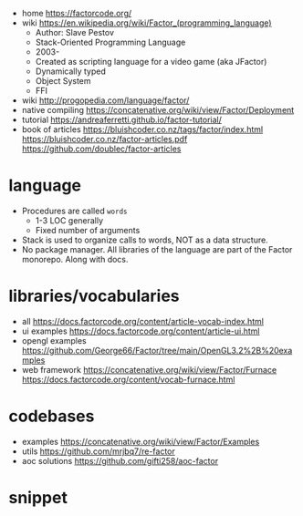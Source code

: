 - home https://factorcode.org/
- wiki https://en.wikipedia.org/wiki/Factor_(programming_language)
  - Author: Slave Pestov
  - Stack-Oriented Programming Language
  - 2003-
  - Created as scripting language for a video game (aka JFactor)
  - Dynamically typed
  - Object System
  - FFI

- wiki http://progopedia.com/language/factor/
- native compiling https://concatenative.org/wiki/view/Factor/Deployment
- tutorial https://andreaferretti.github.io/factor-tutorial/
- book of articles
  https://bluishcoder.co.nz/tags/factor/index.html
  https://bluishcoder.co.nz/factor-articles.pdf
  https://github.com/doublec/factor-articles

* language

- Procedures are called =words=
  - 1-3 LOC generally
  - Fixed number of arguments
- Stack is used to organize calls to words, NOT as a data structure.
- No package manager.
  All libraries of the language are part of the Factor monorepo.
  Along with docs.

* libraries/vocabularies

- all https://docs.factorcode.org/content/article-vocab-index.html
- ui examples https://docs.factorcode.org/content/article-ui.html
- opengl examples https://github.com/George66/Factor/tree/main/OpenGL3.2%2B%20examples
- web framework
  https://concatenative.org/wiki/view/Factor/Furnace
  https://docs.factorcode.org/content/vocab-furnace.html

* codebases

- examples https://concatenative.org/wiki/view/Factor/Examples
- utils https://github.com/mrjbq7/re-factor
- aoc solutions https://github.com/gifti258/aoc-factor

* snippet
